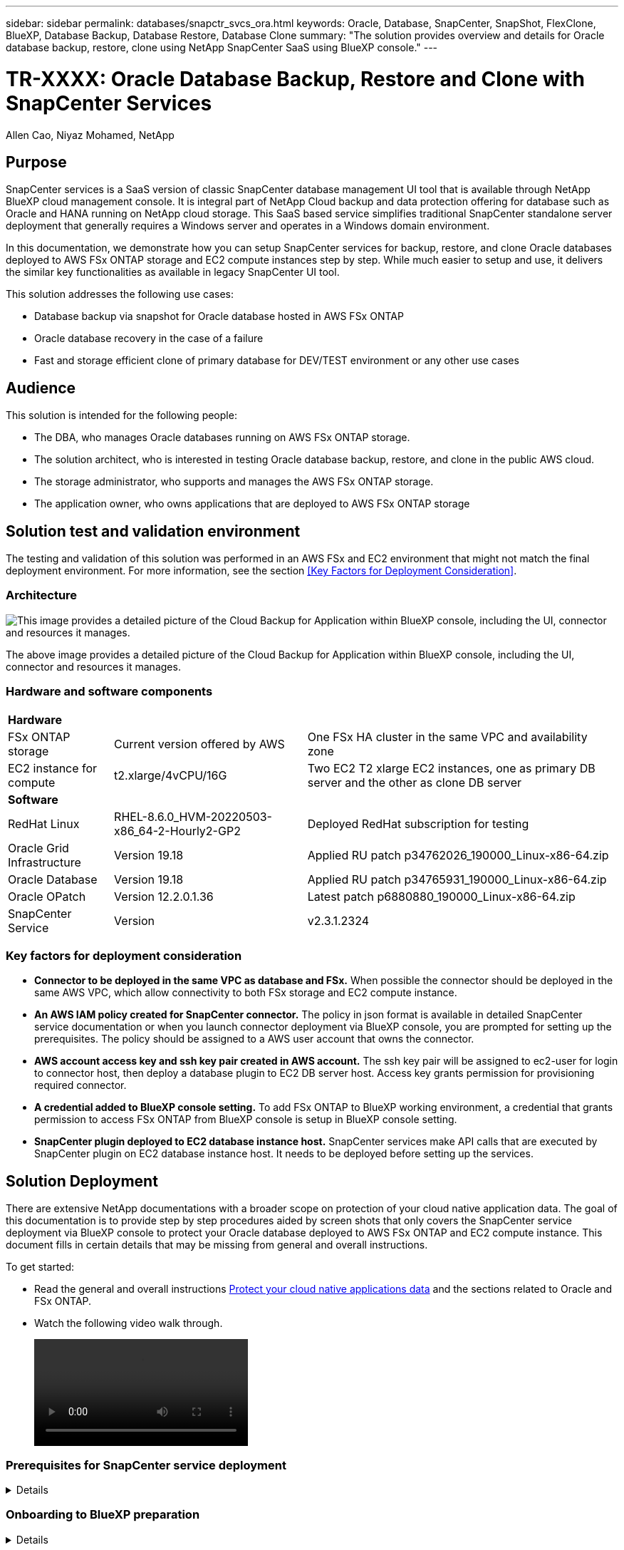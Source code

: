 ---
sidebar: sidebar
permalink: databases/snapctr_svcs_ora.html
keywords: Oracle, Database, SnapCenter, SnapShot, FlexClone, BlueXP, Database Backup, Database Restore, Database Clone
summary: "The solution provides overview and details for Oracle database backup, restore, clone using NetApp SnapCenter SaaS using BlueXP console." 
---

= TR-XXXX: Oracle Database Backup, Restore and Clone with SnapCenter Services 
:hardbreaks:
:nofooter:
:icons: font
:linkattrs:
:imagesdir: ./../media/

Allen Cao, Niyaz Mohamed, NetApp

[.lead]

== Purpose

SnapCenter services is a SaaS version of classic SnapCenter database management UI tool that is available through NetApp BlueXP cloud management console. It is integral part of NetApp Cloud backup and data protection offering for database such as Oracle and HANA running on NetApp cloud storage. This SaaS based service simplifies traditional SnapCenter standalone server deployment that generally requires a Windows server and operates in a Windows domain environment.  

In this documentation, we demonstrate how you can setup SnapCenter services for backup, restore, and clone Oracle databases deployed to AWS FSx ONTAP storage and EC2 compute instances step by step. While much easier to setup and use, it delivers the similar key functionalities as available in legacy SnapCenter UI tool. 

This solution addresses the following use cases:

* Database backup via snapshot for Oracle database hosted in AWS FSx ONTAP
* Oracle database recovery in the case of a failure  
* Fast and storage efficient clone of primary database for DEV/TEST environment or any other use cases  

== Audience

This solution is intended for the following people:

* The DBA, who manages Oracle databases running on AWS FSx ONTAP storage.
* The solution architect, who is interested in testing Oracle database backup, restore, and clone in the public AWS cloud.
* The storage administrator, who supports and manages the AWS FSx ONTAP storage.
* The application owner, who owns applications that are deployed to AWS FSx ONTAP storage 

== Solution test and validation environment

The testing and validation of this solution was performed in an AWS FSx and EC2 environment that might not match the final deployment environment. For more information, see the section <<Key Factors for Deployment Consideration>>.

=== Architecture

image::snapctr_svcs_architecture.png["This image provides a detailed picture of the Cloud Backup for Application within BlueXP console, including the UI, connector and resources it manages."]

The above image provides a detailed picture of the Cloud Backup for Application within BlueXP console, including the UI, connector and resources it manages.

=== Hardware and software components

[%autowidth.stretch]
|===
3+^| *Hardware*
| FSx ONTAP storage | Current version offered by AWS | One FSx HA cluster in the same VPC and availability zone
| EC2 instance for compute | t2.xlarge/4vCPU/16G | Two EC2 T2 xlarge EC2 instances, one as primary DB server and the other as clone DB server 

3+^| *Software*
| RedHat Linux | RHEL-8.6.0_HVM-20220503-x86_64-2-Hourly2-GP2 | Deployed RedHat subscription for testing
| Oracle Grid Infrastructure | Version 19.18 | Applied RU patch p34762026_190000_Linux-x86-64.zip
| Oracle Database | Version 19.18 | Applied RU patch p34765931_190000_Linux-x86-64.zip
| Oracle OPatch | Version 12.2.0.1.36 | Latest patch p6880880_190000_Linux-x86-64.zip
| SnapCenter Service | Version |  v2.3.1.2324
|===

=== Key factors for deployment consideration

* *Connector to be deployed in the same VPC as database and FSx.* When possible the connector should be deployed in the same AWS VPC, which allow connectivity to both FSx storage and EC2 compute instance.

* *An AWS IAM policy created for SnapCenter connector.* The policy in json format is available in detailed SnapCenter service documentation or when you launch connector deployment via BlueXP console, you are prompted for setting up the prerequisites. The policy should be assigned to a AWS user account that owns the connector.

* *AWS account access key and ssh key pair created in AWS account.* The ssh key pair will be assigned to ec2-user for login to connector host, then deploy a database plugin to EC2 DB server host. Access key grants permission for provisioning required connector.   

* *A credential added to BlueXP console setting.* To add FSx ONTAP to BlueXP working environment, a credential that grants permission to access FSx ONTAP from BlueXP console is setup in BlueXP console setting. 

* *SnapCenter plugin deployed to EC2 database instance host.* SnapCenter services make API calls that are executed by SnapCenter plugin on EC2 database instance host. It needs to be deployed before setting up the services.

== Solution Deployment

There are extensive NetApp documentations with a broader scope on protection of your cloud native application data. The goal of this documentation is to provide step by step procedures aided by screen shots that only covers the SnapCenter service deployment via BlueXP console to protect your Oracle database deployed to AWS FSx ONTAP and EC2 compute instance. This document fills in certain details that may be missing from general and overall instructions.

To get started:

* Read the general and overall instructions link:https://docs.netapp.com/us-en/cloud-manager-backup-restore/concept-protect-cloud-app-data-to-cloud.html#architecture[Protect your cloud native applications data^] and the sections related to Oracle and FSx ONTAP.

* Watch the following video walk through.
+
video::oracle-aws-fsx-part4c-bkup-restore-snapctrsvc_callout.mp4[]

=== Prerequisites for SnapCenter service deployment
[%collapsible]

====
Deployment requires the following prerequisites.

. A primary Oracle database server on EC2 instance with an Oracle database fully deployed and running. 

. A FSx ONTAP cluster deployed in AWS that is hosting database above.
. An optional database server on EC2 instance that can be used for testing clone Oracle database to an alternative host for the purpose of supporting DEV/TEST workload or any use cases that requires a full data sets of production Oracle database. 

. If help is needed to meet the above prerequisites for Oracle database deployment on AWS FSx ONTAP and EC2 compute instance refer to this documentation link:aws_ora_fsx_ec2_iscsi_asm.html[Oracle Database Deployment and Protection in AWS FSx/EC2 with iSCSI/ASM^] 

====

=== Onboarding to BlueXP preparation
[%collapsible]

====

. Use this link link:https://console.bluexp.netapp.com/[NetApp BlueXP] to sign up for BlueXP console access.

. For setting up BlueXP to manage AWS cloud resources such as FSx ONTAP, you should already have an AWS account setup and login to your AWS account to create an IAM policy for granting SnapCenter service access to AWS account that will be used for connector deployment.
+
image:snapctr_svcs_connector_01-policy.png[Error: Missing Graphic Image]
+
The policy should configured with JSON string that is available when connector provisioning is launched and you are prompted as a reminder that IAM policy has been created and granted to AWS account that is used for connector deployment. 

. You should also need the AWS VPC, AWS account access key/secrets, ssh key for EC2 access, and security group etc. ready for connector provisioning. 

====

=== Deploy a connector for SnapCenter services
[%collapsible]

====
. Login to BlueXP console, for a shared account, it is a good practice to create a individual workspace by click on Account-Manage Account-Workspace to add a new workspace
+ 
image:snapctr_svcs_connector_02-wspace.png[Error: Missing Graphic Image]

. Click on Add Connector to launch connector provisioning workflow.
+
image:snapctr_svcs_connector_03-add.png[Error: Missing Graphic Image]

. Choose your cloud provider, which is Amazon Web Service.
+
image:snapctr_svcs_connector_04-aws.png[Error: Missing Graphic Image]

. Skip Permission, Authentication, Networking reminder if you already have them setup in AWS account. If not, it is time to configure those requirements before proceeding. From here, you could also retrieve the permissions for AWS policy that is referenced in previous on boarding preparation section. 
+
image:snapctr_svcs_connector_05-remind.png[Error: Missing Graphic Image]

. Enter your AWS account authentication access key and secret key.
+
image:snapctr_svcs_connector_06-auth.png[Error: Missing Graphic Image]

. Name the connector instance, select "Create Role" in Details
+
image:snapctr_svcs_connector_07-details.png[Error: Missing Graphic Image]

. Configure the networking with proper VPC, subnet, and ssh key pair for EC2 access.
+
image:snapctr_svcs_connector_08-network.png[Error: Missing Graphic Image]

. Set the security group for the connector
+
image:snapctr_svcs_connector_09-security.png[Error: Missing Graphic Image]

. Review the summary page and click add to start connector creation. It generally takes about 10 mins to complete the deployment. Once completed, the connector instance apears in AWS EC2 dashboard.
+
image:snapctr_svcs_connector_10-review.png[Error: Missing Graphic Image]

. After the connector is deployed, login to the connector EC2 host as ec2-user with ssh key to install SnapCenter plugin following this instruction link:https://docs.netapp.com/us-en/cloud-manager-backup-restore/task-add-host-discover-oracle-databases.html#deploy-the-plug-in-using-script-and-add-host-from-ui-using-manual-option[Deploy the plug-in using script and add host from UI using manual option^]

====
=== SnapCenter services setup
[%collapsible]

====

With the connector deployed, now SnapCenter services can be setup with following procedures:

. From "My Working Environment" click on "Add working Environment" to discover FSx deployed in AWS
+
image:snapctr_svcs_setup_01.png[Error: Missing Graphic Image]

. Choose Amazon Web Services as Location.
+
image:snapctr_svcs_setup_02.png[Error: Missing Graphic Image]

. Click on "Discover Existing" Amazon FSx for ONTAP.
+
image:snapctr_svcs_setup_03.png[Error: Missing Graphic Image]

. Select the credentials that provides BlueXP with the permissions that it needs to manage FSx for ONTAP. If you have not added credential, you can add it from setting menu from top right corner of BlueXP console.
+
image:snapctr_svcs_setup_04.png[Error: Missing Graphic Image]

. Choose the AWS region where the FSx ONTAP is deployed, select the FSx cluster that is hosting the Oracle database and click Add.
+
image:snapctr_svcs_setup_05.png[Error: Missing Graphic Image]

. Discovered FSx ONTAP is now appearing in working environment.
+
image:snapctr_svcs_setup_06.png[Error: Missing Graphic Image]

. You can login to FSx cluster with your fsxadmin account credential.
+
image:snapctr_svcs_setup_07.png[Error: Missing Graphic Image]

. Once login to FSx ONTAP, you could review your database storage information such as database volumes. 
+
image:snapctr_svcs_setup_08.png[Error: Missing Graphic Image]

. From console left hand sidebar, hoover mouse to protection icon, then click on Protection - Applications to open Applications launch page and click on "Discover Applications".
+
image:snapctr_svcs_setup_09.png[Error: Missing Graphic Image]

. Select "Cloud Native" as the application source type.
+
image:snapctr_svcs_setup_10.png[Error: Missing Graphic Image]

. Choose Oracle for application type.
+
image:snapctr_svcs_setup_13.png[Error: Missing Graphic Image]

. Provide Oracle EC2 instance host details to add host, check the box to confirm the plugin for Oracle on the host has been installed as we have deployed the plugin after connector is provisioned.
+
image:snapctr_svcs_setup_16.png[Error: Missing Graphic Image]

. Oracle EC2 host should be discovered and added to Applications shortly and any databases on the host will be discovered and displaced on the page as well. The database "Protection Status" will show as "Unprotected".
+
image:snapctr_svcs_setup_17.png[Error: Missing Graphic Image]

This completes the SnapCenter services for Oracle initial setup. Move to next three sections for Oracle database backup, restore, and clone operation.

====

=== Oracle database backup
[%collapsible]

====

. Click on the three dots next to database "Protection Status", then "Polices" to view the default preloaded database protection policies that can be applied to protect your Oracle databases.
+
image:snapctr_svcs_bkup_01.png[Error: Missing Graphic Image]

. You could also create your own policy with customized backup frequency and backup data retention window.
+ 
image:snapctr_svcs_bkup_02.png[Error: Missing Graphic Image]

. Once you are happy with the policy configuration, you then assign policy of choice to protect the database.
+
image:snapctr_svcs_bkup_03.png[Error: Missing Graphic Image]

. Choose the policy to be assigned to database.
+
image:snapctr_svcs_bkup_04.png[Error: Missing Graphic Image]

. Once the policy is applied, the database protection status changed to "Protected" with a green check mark.
+
image:snapctr_svcs_bkup_05.png[Error: Missing Graphic Image]

. The database backup will run in a predefined schedule. You could also kick off one-off on-demand backup as show below.
+
image:snapctr_svcs_bkup_06.png[Error: Missing Graphic Image]

. The database backups details can be viewed by click on "View Details" from menu list. This includes backup name, backup type, SCN, backup date. A backup set covers a snapshot for both data volume and log volume. The log volume snapshot takes place right after database volume snapshot. A filter can be applied when the list grows long and you are looking for a particular backup.
+
image:snapctr_svcs_bkup_07.png[Error: Missing Graphic Image]

====

=== Oracle database restore and recovery
[%collapsible]

====

. For database restore, choose right backup either by SCN or backup time. Click on three dots from the database data backup, then restore to initiate a database restore and recovery. 
+
image:snapctr_svcs_restore_01.png[Error: Missing Graphic Image]

. Choose your restore setting. If you are sure there is nothing changed in terms of database physical structure such as add a data file, a disk group etc. after the backup, you can utilize "Force in place restore", which is generally faster. Otherwise, do not check the box.
+
image:snapctr_svcs_restore_02.png[Error: Missing Graphic Image]

. Review and start the DB restore and recovery.
+
image:snapctr_svcs_restore_03.png[Error: Missing Graphic Image]

. From "Job Monitoring" tab, you can view the status of restore job as well as the detail while it is running.
+
image:snapctr_svcs_restore_05.png[Error: Missing Graphic Image]
image:snapctr_svcs_restore_04.png[Error: Missing Graphic Image]

====

=== Oracle database clone 
[%collapsible]

====

To clone a database, launch the clone workflow from the same database backup details page.

. Select the right database backup copy, click on the three dots to view the menu and choose "Clone" option.
+
image:snapctr_svcs_clone_02.png[Error: Missing Graphic Image]

. Select "Basic" option, if you don't need to change the cloned database parameters. 
+
image:snapctr_svcs_clone_03.png[Error: Missing Graphic Image]

. Alternatively, select "Specification file", which you will have option to download current init file, make changes, and then upload back to the job.
+
image:snapctr_svcs_clone_03_1.png[Error: Missing Graphic Image]

. Review and launch the job.
+
image:snapctr_svcs_clone_04.png[Error: Missing Graphic Image]

. Monitor the clone job status from Job Monitoring tab.
+
image:snapctr_svcs_clone_07-status.png[Error: Missing Graphic Image]

. Validate the cloned database on the EC2 instance host. 
+
image:snapctr_svcs_clone_08-crs.png[Error: Missing Graphic Image]
image:snapctr_svcs_clone_08-db.png[Error: Missing Graphic Image]

====

== Additional information

To learn more about the information that is described in this document, review the following documents and/or websites:

* Set up and administer BlueXP
+
link:https://docs.netapp.com/us-en/cloud-manager-setup-admin/index.htmll[https://docs.netapp.com/us-en/cloud-manager-setup-admin/index.html^]

* Cloud Backup documentation
+
link:https://docs.netapp.com/us-en/cloud-manager-backup-restore/index.html[https://docs.netapp.com/us-en/cloud-manager-backup-restore/index.html^]

* Amazon FSx for NetApp ONTAP
+
link:https://aws.amazon.com/fsx/netapp-ontap/[https://aws.amazon.com/fsx/netapp-ontap/^]

* Amazon EC2
+
link:https://aws.amazon.com/pm/ec2/?trk=36c6da98-7b20-48fa-8225-4784bced9843&sc_channel=ps&s_kwcid=AL!4422!3!467723097970!e!!g!!aws%20ec2&ef_id=Cj0KCQiA54KfBhCKARIsAJzSrdqwQrghn6I71jiWzSeaT9Uh1-vY-VfhJixF-xnv5rWwn2S7RqZOTQ0aAh7eEALw_wcB:G:s&s_kwcid=AL!4422!3!467723097970!e!!g!!aws%20ec2[https://aws.amazon.com/pm/ec2/?trk=36c6da98-7b20-48fa-8225-4784bced9843&sc_channel=ps&s_kwcid=AL!4422!3!467723097970!e!!g!!aws%20ec2&ef_id=Cj0KCQiA54KfBhCKARIsAJzSrdqwQrghn6I71jiWzSeaT9Uh1-vY-VfhJixF-xnv5rWwn2S7RqZOTQ0aAh7eEALw_wcB:G:s&s_kwcid=AL!4422!3!467723097970!e!!g!!aws%20ec2^]


